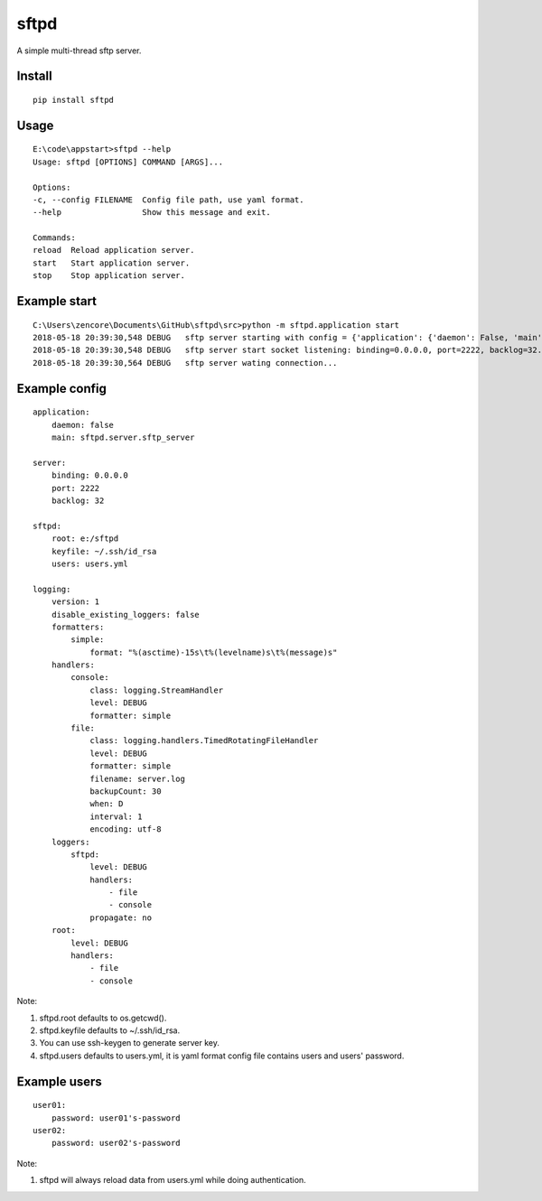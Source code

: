 sftpd
=====

A simple multi-thread sftp server.

Install
-------

::

    pip install sftpd


Usage
-----

::

    E:\code\appstart>sftpd --help
    Usage: sftpd [OPTIONS] COMMAND [ARGS]...

    Options:
    -c, --config FILENAME  Config file path, use yaml format.
    --help                 Show this message and exit.

    Commands:
    reload  Reload application server.
    start   Start application server.
    stop    Stop application server.

Example start
-------------

::

    C:\Users\zencore\Documents\GitHub\sftpd\src>python -m sftpd.application start
    2018-05-18 20:39:30,548 DEBUG   sftp server starting with config = {'application': {'daemon': False, 'main': 'sftpd.server.sftp_server'}, 'server': {'binding': '0.0.0.0', 'port': 2222, 'backlog': 32}, 'sftpd': {'root': 'e:/sftpd', 'keyfile': '~/.ssh/id_rsa', 'users': 'users.yml'}, 'logging': {'version': 1, 'disable_existing_loggers': False, 'formatters': {'simple': {'format': '%(asctime)-15s\t%(levelname)s\t%(message)s'}}, 'handlers': {'console': {'class': 'logging.StreamHandler', 'level': 'DEBUG', 'formatter': 'simple'}, 'file': {'class': 'logging.handlers.TimedRotatingFileHandler', 'level': 'DEBUG', 'formatter': 'simple', 'filename': 'server.log', 'backupCount': 30, 'when': 'D', 'interval': 1, 'encoding': 'utf-8'}}, 'loggers': {'sftpd': {'level': 'DEBUG', 'handlers': ['file', 'console'], 'propagate': False}}, 'root': {'level': 'DEBUG', 'handlers': ['file', 'console']}}}.
    2018-05-18 20:39:30,548 DEBUG   sftp server start socket listening: binding=0.0.0.0, port=2222, backlog=32.
    2018-05-18 20:39:30,564 DEBUG   sftp server wating connection...

Example config
--------------

::

    application:
        daemon: false
        main: sftpd.server.sftp_server

    server:
        binding: 0.0.0.0
        port: 2222
        backlog: 32

    sftpd:
        root: e:/sftpd
        keyfile: ~/.ssh/id_rsa
        users: users.yml

    logging:
        version: 1
        disable_existing_loggers: false
        formatters:
            simple:
                format: "%(asctime)-15s\t%(levelname)s\t%(message)s"
        handlers:
            console:
                class: logging.StreamHandler
                level: DEBUG
                formatter: simple
            file:
                class: logging.handlers.TimedRotatingFileHandler
                level: DEBUG
                formatter: simple
                filename: server.log
                backupCount: 30
                when: D
                interval: 1
                encoding: utf-8
        loggers:
            sftpd:
                level: DEBUG
                handlers:
                    - file
                    - console
                propagate: no
        root:
            level: DEBUG
            handlers:
                - file
                - console

Note:

1. sftpd.root defaults to os.getcwd().
2. sftpd.keyfile defaults to ~/.ssh/id_rsa.
3. You can use ssh-keygen to generate server key.
4. sftpd.users defaults to users.yml, it is yaml format config file contains users and users' password.


Example users
-------------

::

    user01:
        password: user01's-password
    user02:
        password: user02's-password


Note:

1. sftpd will always reload data from users.yml while doing authentication.
